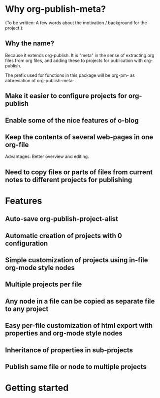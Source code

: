 




* Why org-publish-meta?
:PROPERTIES:
:DATE:     <2013-12-03 Tue 07:21>
:END:

(To be written:  A few words about the motivation / background for the project.): 

** Why the name?
:PROPERTIES:
:DATE:     <2013-12-02 Mon 00:01>
:END: 

Because it extends org-publish.  It is "meta" in the sense of extracting org files from org files, and adding these to projects for publication with org-publish. 

The prefix used for functions in this package will be org-pm- as abbreviation of org-publish-meta-.

** Make it easier to configure projects for org-publish

** Enable some of the nice features of o-blog

** Keep the contents of several web-pages in one org-file

Advantages:  Better overview and editing.


** Need to copy files or parts of files from current notes to different projects for publishing

* Features
:PROPERTIES:
:DATE:     <2013-12-03 Tue 14:25>
:END:

** Auto-save org-publish-project-alist

** Automatic creation of projects with 0 configuration

** Simple customization of projects using in-file org-mode style nodes

** Multiple projects per file

** Any node in a file can be copied as separate file to any project

** Easy per-file customization of html export with properties and org-mode style nodes

** Inheritance of properties in sub-projects

** Publish same file or node to multiple projects

* Getting started
:PROPERTIES:
:DATE:     <2013-12-03 Tue 11:41>
:END:
